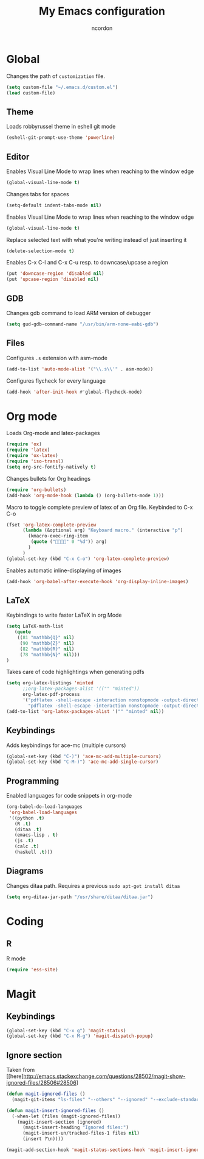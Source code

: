 #+TITLE: My Emacs configuration
#+AUTHOR: ncordon
#+STARTUP: indent

* Global
Changes the path of =customization= file.
#+begin_src emacs-lisp
(setq custom-file "~/.emacs.d/custom.el")
(load custom-file)
#+end_src

** Theme
Loads robbyrussel theme in eshell git mode
#+begin_src emacs-lisp
(eshell-git-prompt-use-theme 'powerline)
#+end_src

** Editor
Enables Visual Line Mode to wrap lines when reaching to the window edge
#+begin_src emacs-lisp
(global-visual-line-mode t)
#+end_src

Changes tabs for spaces
#+begin_src emacs-lisp
(setq-default indent-tabs-mode nil)
#+end_src

Enables Visual Line Mode to wrap lines when reaching to the window edge 
#+begin_src emacs-lisp
(global-visual-line-mode t)
#+end_src

Replace selected text with what you're writing instead of just inserting it
#+begin_src emacs-lisp
(delete-selection-mode t)
#+end_src

Enables C-x C-l and C-x C-u resp. to downcase/upcase a region
#+begin_src emacs-lisp
(put 'downcase-region 'disabled nil)
(put 'upcase-region 'disabled nil)
#+end_src
** GDB
Changes gdb command to load ARM version of debugger
#+begin_src emacs-lisp
(setq gud-gdb-command-name "/usr/bin/arm-none-eabi-gdb")
#+end_src

** Files
Configures =.s= extension with asm-mode
#+begin_src emacs-lisp
(add-to-list 'auto-mode-alist '("\\.s\\'" . asm-mode))
#+end_src

Configures flycheck for every language
#+begin_src emacs-lisp
(add-hook 'after-init-hook #'global-flycheck-mode)
#+end_src
* Org mode

Loads Org-mode and latex-packages
#+begin_src emacs-lisp
(require 'ox)
(require 'latex) 
(require 'ox-latex)
(require 'iso-transl)
(setq org-src-fontify-natively t)
#+end_src

Changes bullets for Org headings
#+begin_src emacs-lisp
(require 'org-bullets)
(add-hook 'org-mode-hook (lambda () (org-bullets-mode 1)))
#+end_src

Macro to toggle complete preview of latex of an Org file. Keybinded to C-x C-o
#+begin_src emacs-lisp
(fset 'org-latex-complete-preview
      (lambda (&optional arg) "Keyboard macro." (interactive "p")
        (kmacro-exec-ring-item
         (quote ("" 0 "%d")) arg)
        )
      )
(global-set-key (kbd "C-x C-o") 'org-latex-complete-preview)
#+end_src

Enables automatic inline-displaying of images
#+begin_src emacs-lisp
(add-hook 'org-babel-after-execute-hook 'org-display-inline-images)
#+end_src

** LaTeX

Keybindings to write faster LaTeX in org Mode

#+begin_src emacs-lisp
(setq LaTeX-math-list
   (quote
    ((81 "mathbb{Q}" nil)
     (90 "mathbb{Z}" nil)
     (82 "mathbb{R}" nil)
     (78 "mathbb{N}" nil)))
)
#+end_src


Takes care of code highlightings when generating pdfs

#+begin_src emacs-lisp
(setq org-latex-listings 'minted
      ;;org-latex-packages-alist '(("" "minted"))
      org-latex-pdf-process
      '("pdflatex -shell-escape -interaction nonstopmode -output-directory %o %f"
        "pdflatex -shell-escape -interaction nonstopmode -output-directory %o %f"))
(add-to-list 'org-latex-packages-alist '("" "minted" nil))
#+end_src

** Keybindings
Adds keybindings for ace-mc (multiple cursors)

#+begin_src emacs-lisp
(global-set-key (kbd "C-)") 'ace-mc-add-multiple-cursors)
(global-set-key (kbd "C-M-)") 'ace-mc-add-single-cursor)
#+end_src 

** Programming
Enabled languages for code snippets in org-mode

#+begin_src emacs-lisp
(org-babel-do-load-languages
 'org-babel-load-languages
 '((python .t)
   (R .t)
   (ditaa .t)
   (emacs-lisp . t)
   (js .t)
   (calc .t)
   (haskell .t)))
#+end_src

** Diagrams 
Changes ditaa path. Requires a previous =sudo apt-get install ditaa=

#+begin_src emacs-lisp
(setq org-ditaa-jar-path "/usr/share/ditaa/ditaa.jar")
#+end_src

* Coding
** R
R mode
#+begin_src emacs-lisp
(require 'ess-site)
#+end_src

* Magit
** Keybindings
#+begin_src emacs-lisp
(global-set-key (kbd "C-x g") 'magit-status)
(global-set-key (kbd "C-x M-g") 'magit-dispatch-popup)
#+end_src

** Ignore section
Taken from [[here]http://emacs.stackexchange.com/questions/28502/magit-show-ignored-files/28506#28506]

#+begin_src emacs-lisp
(defun magit-ignored-files ()
  (magit-git-items "ls-files" "--others" "--ignored" "--exclude-standard" "-z" "--directory"))

(defun magit-insert-ignored-files ()
  (-when-let (files (magit-ignored-files))
    (magit-insert-section (ignored)
      (magit-insert-heading "Ignored files:")
      (magit-insert-un/tracked-files-1 files nil)
      (insert ?\n))))

(magit-add-section-hook 'magit-status-sections-hook 'magit-insert-ignored-files 'magit-insert-untracked-files t)
#+end_src
